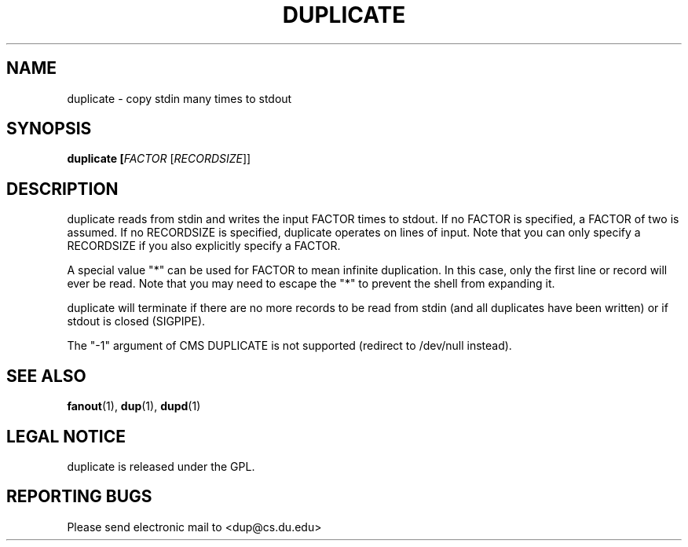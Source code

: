 .TH DUPLICATE "1" "Dec 1 2008" "duplicate"

.SH "NAME"
duplicate \- copy stdin many times to stdout

.SH "SYNOPSIS"
.B duplicate [\fIFACTOR\fR [\fIRECORDSIZE\fR]]

.SH "DESCRIPTION"
.PP
duplicate reads from stdin and writes the input FACTOR times to stdout.  If no FACTOR is specified, a FACTOR of two is assumed.  If no RECORDSIZE is specified, duplicate operates on lines of input.  Note that you can only specify a RECORDSIZE if you also explicitly specify a FACTOR.
.PP
A special value "*" can be used for FACTOR to mean infinite duplication.  In this case, only the first line or record will ever be read.  Note that you may need to escape the "*" to prevent the shell from expanding it.
.PP
duplicate will terminate if there are no more records to be read from stdin (and all duplicates have been written) or if stdout is closed (SIGPIPE).
.PP
The "-1" argument of CMS DUPLICATE is not supported (redirect to /dev/null instead).

.SH "SEE ALSO"
\fBfanout\fP(1), \fBdup\fP(1), \fBdupd\fP(1)

.SH "LEGAL NOTICE"
duplicate is released under the GPL.

.SH "REPORTING BUGS"
Please send electronic mail to <dup@cs.du.edu>

